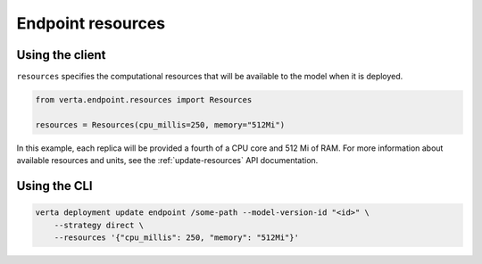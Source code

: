 Endpoint resources
==================

Using the client
----------------

``resources`` specifies the computational resources that will be available to the model when it is
deployed.

.. code-block:: python

    from verta.endpoint.resources import Resources

    resources = Resources(cpu_millis=250, memory="512Mi")

In this example, each replica will be provided a fourth of a CPU core and 512
Mi of RAM. For more information about available resources and units, see the
:ref:`update-resources` API documentation.

Using the CLI
-------------

.. code-block:: sh

    verta deployment update endpoint /some-path --model-version-id "<id>" \
        --strategy direct \
        --resources '{"cpu_millis": 250, "memory": "512Mi"}'
